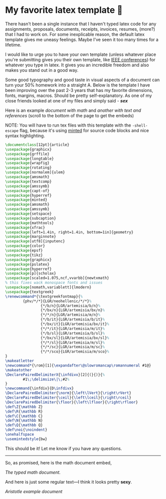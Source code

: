 #+date: 74; 12022 H.E.
* My favorite latex template 🦆

There hasn't been a single instance that I haven't typed latex code for any
assignments, proposals, documents, receipts, invoices, resumes, (more?) that I
had to work on. For some inexplicable reason, the default latex template gives
me uneasy feelings. Maybe I've seen it too many times for a lifetime.

I would like to urge you to have your own template (unless whatever place you're
submitting gives you their own template, like [[https://www.ieee.org/conferences/publishing/templates.html][IEEE conferences]]) for whatever you
type in latex. It gives you an incredible freedom and also makes you stand out
in a good way.

Some good typography and good taste in visual aspects of a document can turn
your 50% homework into a straight A. Below is the template I have been improving
over the past 2-3 years that has my favorite dimensions, fonts, margins,
macros. Should be pretty self-explanatory. As one of my close friends looked at
one of my files and simply said - /*sex*/

Here is an example [[math.pdf][document with math]] and [[aristotle.pdf][another with text and references]]
(scroll to the bottom of the page to get the embeds)

NOTE: You will have to run tex files with this template with the =-shell-escape=
flag, because it's using [[http://tug.ctan.org/macros/latex/contrib/minted/minted.pdf][minted]] for source code blocks and nice syntax
highlighting. 

#+begin_src latex
  \documentclass[12pt]{article}
  \usepackage{graphicx}
  \usepackage{grffile}
  \usepackage{longtable}
  \usepackage{wrapfig}
  \usepackage{rotating}
  \usepackage[normalem]{ulem}
  \usepackage{amsmath}
  \usepackage{textcomp}
  \usepackage{amssymb}
  \usepackage{capt-of}
  \usepackage{hyperref}
  \usepackage{minted}
  \usepackage{amsmath}
  \usepackage{amssymb}
  \usepackage{setspace}
  \usepackage{subcaption}
  \usepackage{mathtools}
  \usepackage{xfrac}
  \usepackage[left=1.4in, right=1.4in, bottom=1in]{geometry}
  \usepackage{marginnote}
  \usepackage[utf8]{inputenc}
  \usepackage{color}
  \usepackage{epsf}
  \usepackage{tikz}
  \usepackage{graphicx}
  \usepackage{pslatex}
  \usepackage{hyperref}
  \usepackage[p]{scholax}
  \usepackage[scaled=1.075,ncf,vvarbb]{newtxmath}
  % this fixes wack monospace fonts and issues
  \usepackage[nomath,variablett]{lmodern}
  \usepackage{textgreek}
  \renewcommand*{\textgreekfontmap}{%
          {phv/*/*}{LGR/neohellenic/*/*}%
                  {*/b/n}{LGR/artemisia/b/n}%
                  {*/bx/n}{LGR/artemisia/bx/n}%
                  {*/*/n}{LGR/artemisia/m/n}%
                  {*/b/it}{LGR/artemisia/b/it}%
                  {*/bx/it}{LGR/artemisia/bx/it}%
                  {*/*/it}{LGR/artemisia/m/it}%
                  {*/b/sl}{LGR/artemisia/b/sl}%
                  {*/bx/sl}{LGR/artemisia/bx/sl}%
                  {*/*/sl}{LGR/artemisia/m/sl}%
                  {*/*/sc}{LGR/artemisia/m/sc}%
                  {*/*/sco}{LGR/artemisia/m/sco}%
  }
  \makeatletter
  \newcommand*{\rom}[1]{\expandafter\@slowromancap\romannumeral #1@}
  \makeatother
  \DeclarePairedDelimiterX{\infdivx}[2]{(}{)}{%
          #1\;\delimsize\|\;#2%
  }
  \newcommand{\infdiv}{D\infdivx}
  \DeclarePairedDelimiter{\norm}{\left\lVert}{\right\rVert}
  \DeclarePairedDelimiter{\ceil}{\left\lceil}{\right\rceil}
  \DeclarePairedDelimiter{\floor}{\left\lfloor}{\right\rfloor}
  \def\Z{\mathbb Z}
  \def\R{\mathbb R}
  \def\C{\mathbb C}
  \def\N{\mathbb N}
  \def\Q{\mathbb Q}
  \def\noi{\noindent}
  \onehalfspace
  \usemintedstyle{bw}
#+end_src

This should be it! Let me know if you have any questions.

-----

So, as promised, here is the math document embed,

#+html_tags: style="--pdf-aspect-ratio: var(--aspect-portrait);"
[[math.pdf][The typed math document.]]

And here is just some regular text---I think it looks pretty *sexy*.

#+html_tags: style="--pdf-aspect-ratio: var(--aspect-portrait);"
[[aristotle.pdf][Aristotle example document]]
